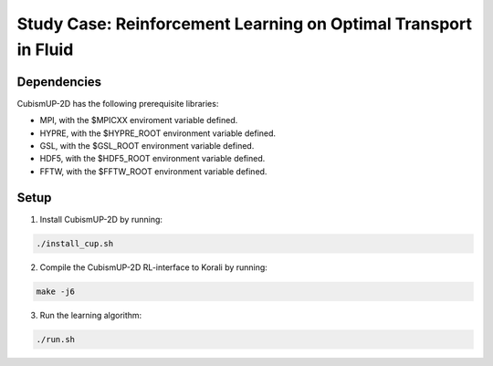 Study Case: Reinforcement Learning on Optimal Transport in Fluid
=================================================================

Dependencies
--------------------------

CubismUP-2D has the following prerequisite libraries:

- MPI, with the $MPICXX enviroment variable defined.
- HYPRE, with the $HYPRE_ROOT environment variable defined.
- GSL, with the $GSL_ROOT environment variable defined.
- HDF5, with the $HDF5_ROOT environment variable defined.
- FFTW, with the $FFTW_ROOT environment variable defined.

Setup
---------------------------

1) Install CubismUP-2D by running:

.. code-block:: bash

   ./install_cup.sh

2) Compile the CubismUP-2D RL-interface to Korali by running:

.. code-block:: bash
   
  make -j6

3) Run the learning algorithm:

.. code-block:: bash
   
  ./run.sh
